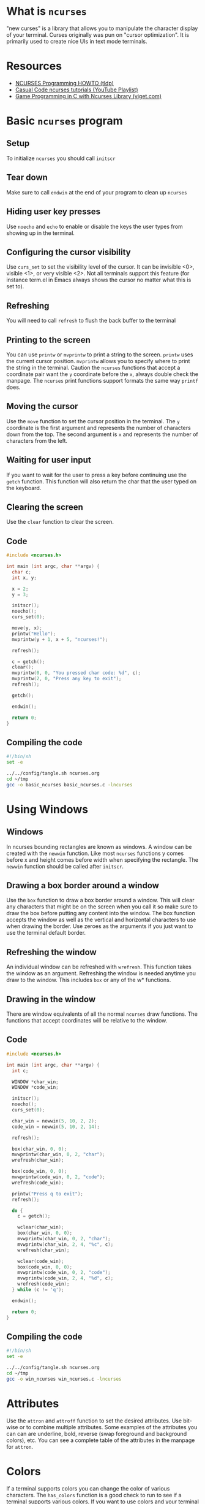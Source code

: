 * What is =ncurses=
"new curses" is a library that allows you to manipulate the character
display of your terminal. Curses originally was pun on "cursor
optimization". It is primarily used to create nice UIs in text mode terminals.

* Resources
- [[https://tldp.org/HOWTO/NCURSES-Programming-HOWTO/][NCURSES Programming HOWTO (tldp)]]
- [[https://www.youtube.com/watch?v=lV-OPQhPvSM&list=PL2U2TQ__OrQ8jTf0_noNKtHMuYlyxQl4v][Casual Code ncurses tutorials (YouTube Playlist)]]
- [[https://www.viget.com/articles/game-programming-in-c-with-the-ncurses-library/][Game Programming in C with Ncurses Library (viget.com)]]

* Basic =ncurses= program
** Setup
To initialize =ncurses= you should call =initscr=

** Tear down
Make sure to call =endwin= at the end of your program to clean up =ncurses=

** Hiding user key presses
Use =noecho= and =echo= to enable or disable the keys the user types
from showing up in the terminal.

** Configuring the cursor visibility
Use =curs_set= to set the visibility level of the cursor. It can be
invisible <0>, visible <1>, or very visible <2>. Not all terminals
support this feature (for instance term.el in Emacs always shows the
cursor no matter what this is set to).

** Refreshing
You will need to call =refresh= to flush the back buffer to the terminal

** Printing to the screen
You can use =printw= or =mvprintw= to print a string to the
screen. =printw= uses the current cursor position. =mvprintw= allows
you to specify where to print the string in the terminal. Caution the
=ncurses= functions that accept a coordinate pair want the =y=
coordinate before the =x=, always double check the manpage. The
=ncurses= print functions support formats the same way =printf= does.

** Moving the cursor
Use the =move= function to set the cursor position in the
terminal. The =y= coordinate is the first argument and represents the
number of characters down from the top. The second argument is =x= and
represents the number of characters from the left.

** Waiting for user input
If you want to wait for the user to press a key before continuing use
the =getch= function. This function will also return the char that the
user typed on the keyboard.

** Clearing the screen
Use the =clear= function to clear the screen.

** Code
#+begin_src c :tangle ~/tmp/basic_ncurses.c :mkdirp yes
  #include <ncurses.h>

  int main (int argc, char **argv) {
    char c;
    int x, y;

    x = 2;
    y = 3;

    initscr();
    noecho();
    curs_set(0);

    move(y, x);
    printw("Hello");
    mvprintw(y + 1, x + 5, "ncurses!");

    refresh();

    c = getch();
    clear();
    mvprintw(0, 0, "You pressed char code: %d", c);
    mvprintw(2, 0, "Press any key to exit");
    refresh();

    getch();

    endwin();

    return 0;
  }
#+end_src

** Compiling the code
#+begin_src sh :results silent
  #!/bin/sh
  set -e

  ../../config/tangle.sh ncurses.org
  cd ~/tmp
  gcc -o basic_ncurses basic_ncurses.c -lncurses
#+end_src

* Using Windows
** Windows
In ncurses bounding rectangles are known as windows. A window can be
created with the =newwin= function. Like most =ncurses= functions y
comes before x and height comes before width when specifying the
rectangle. The =newwin= function should be called after =initscr=.

** Drawing a box border around a window
Use the =box= function to draw a box border around a window. This will
clear any characters that might be on the screen when you call it so
make sure to draw the box before putting any content into the
window. The box function accepts the window as well as the vertical
and horizontal characters to use when drawing the border. Use zeroes
as the arguments if you just want to use the terminal default border.

** Refreshing the window
An individual window can be refreshed with =wrefresh=. This function
takes the window as an argument. Refreshing the window is needed
anytime you draw to the window. This includes =box= or any of the w*
functions.

** Drawing in the window
There are window equivalents of all the normal =ncurses= draw
functions. The functions that accept coordinates will be relative to
the window.

** Code
#+begin_src c :tangle ~/tmp/win_ncurses.c :mkdirp yes
  #include <ncurses.h>

  int main (int argc, char **argv) {
    int c;

    WINDOW *char_win;
    WINDOW *code_win;

    initscr();
    noecho();
    curs_set(0);

    char_win = newwin(5, 10, 2, 2);
    code_win = newwin(5, 10, 2, 14);

    refresh();

    box(char_win, 0, 0);
    mvwprintw(char_win, 0, 2, "char");
    wrefresh(char_win);

    box(code_win, 0, 0);
    mvwprintw(code_win, 0, 2, "code");
    wrefresh(code_win);

    printw("Press q to exit");
    refresh();

    do {
      c = getch();

      wclear(char_win);
      box(char_win, 0, 0);
      mvwprintw(char_win, 0, 2, "char");
      mvwprintw(char_win, 2, 4, "%c", c);
      wrefresh(char_win);

      wclear(code_win);
      box(code_win, 0, 0);
      mvwprintw(code_win, 0, 2, "code");
      mvwprintw(code_win, 2, 4, "%d", c);
      wrefresh(code_win);
    } while (c != 'q');

    endwin();

    return 0;
  }
#+end_src

** Compiling the code
#+begin_src sh :results silent
  #!/bin/sh
  set -e

  ../../config/tangle.sh ncurses.org
  cd ~/tmp
  gcc -o win_ncurses win_ncurses.c -lncurses
#+end_src

* Attributes
Use the =attron= and =attroff= function to set the desired
attributes. Use bit-wise or to combine multiple attributes. Some
examples of the attributes you can can are underline, bold, reverse
(swap foreground and background colors), etc. You can see a complete
table of the attributes in the manpage for =attron=.

* Colors
If a terminal supports colors you can change the color of various
characters. The =has_colors= function is a good check to run to see if
a terminal supports various colors. If you want to use colors and your
terminal supports it use =start_color= function to initialize color
support. From there color pairs (foreground, background) need to be
defined with the =init_pair=. When defining a color pair you will
specify and id. This id will be used in the attribute =COLOR_PAIR= to
specify which color pair you are using.  Some terminals also support
redefining colors. You can use =can_change_color= to see if you can
redefine the color.

** Example
#+begin_src c
  ....
  if (!has_colors()) {
    printw("Colors not supported");
    getch();
    endwin();
    return -1;
  }

  start_color();

  init_pair(1, COLOR_CYAN, COLOR_WHITE);

  attron(COLOR_PAIR(1));
  printw("Light blue");
  attroff(COLOR_PAIR(1));

  mvprintw(2, 0, "Press any key to continue");
  getch();
  ...

#+end_src
* Querying Cursor position
You can query the size, cursor position, and top left offset of a
window using =getmaxyx=, =getxy= and =getbegxy=. Each of these functions
accepts a window as the argument but if you want to query the default
window use =stdscr=. The =getmaxyx= using the =stdscr= is a good way to get
the size of the current terminal window. These functions are actually
macros and they accept as arguments the x and y variables to hold the
return values. Since they are macros you do not need to pass by
reference to them. So don't do this ~getmaxy(stdscr, &x, &y)~ but rather
do this ~getmaxy(stdscr, x, y)~.

* Reading non char keys
When you run =getch= normally it will not return usefule values for the
arrow or function keys. In order to get this information you need to
call the =keypad= function. Once enabled you can use =wgetch= to compare
the returned key with =KEY_UP= or =KEY_LEFT=. All the available keys are
listed in =curses.h=.
